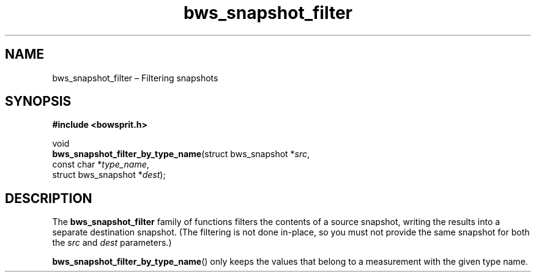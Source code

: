 .TH "bws_snapshot_filter" "3" "2015-03-12" "Bowsprit" "Bowsprit\ documentation"
.SH NAME
.PP
bws_snapshot_filter \[en] Filtering snapshots
.SH SYNOPSIS
.PP
\f[B]#include <bowsprit.h>\f[]
.PP
void
.PD 0
.P
.PD
\f[B]bws_snapshot_filter_by_type_name\f[](struct bws_snapshot
*\f[I]src\f[],
.PD 0
.P
.PD
\ \ \ \ \ \ \ \ \ \ \ \ \ \ \ \ \ \ \ \ \ \ \ \ \ \ \ \ \ \ \ \ \ const
char *\f[I]type_name\f[],
.PD 0
.P
.PD
\ \ \ \ \ \ \ \ \ \ \ \ \ \ \ \ \ \ \ \ \ \ \ \ \ \ \ \ \ \ \ \ \ struct
bws_snapshot *\f[I]dest\f[]);
.SH DESCRIPTION
.PP
The \f[B]bws_snapshot_filter\f[] family of functions filters the
contents of a source snapshot, writing the results into a separate
destination snapshot.
(The filtering is not done in\-place, so you must not provide the same
snapshot for both the \f[I]src\f[] and \f[I]dest\f[] parameters.)
.PP
\f[B]bws_snapshot_filter_by_type_name\f[]() only keeps the values that
belong to a measurement with the given type name.
